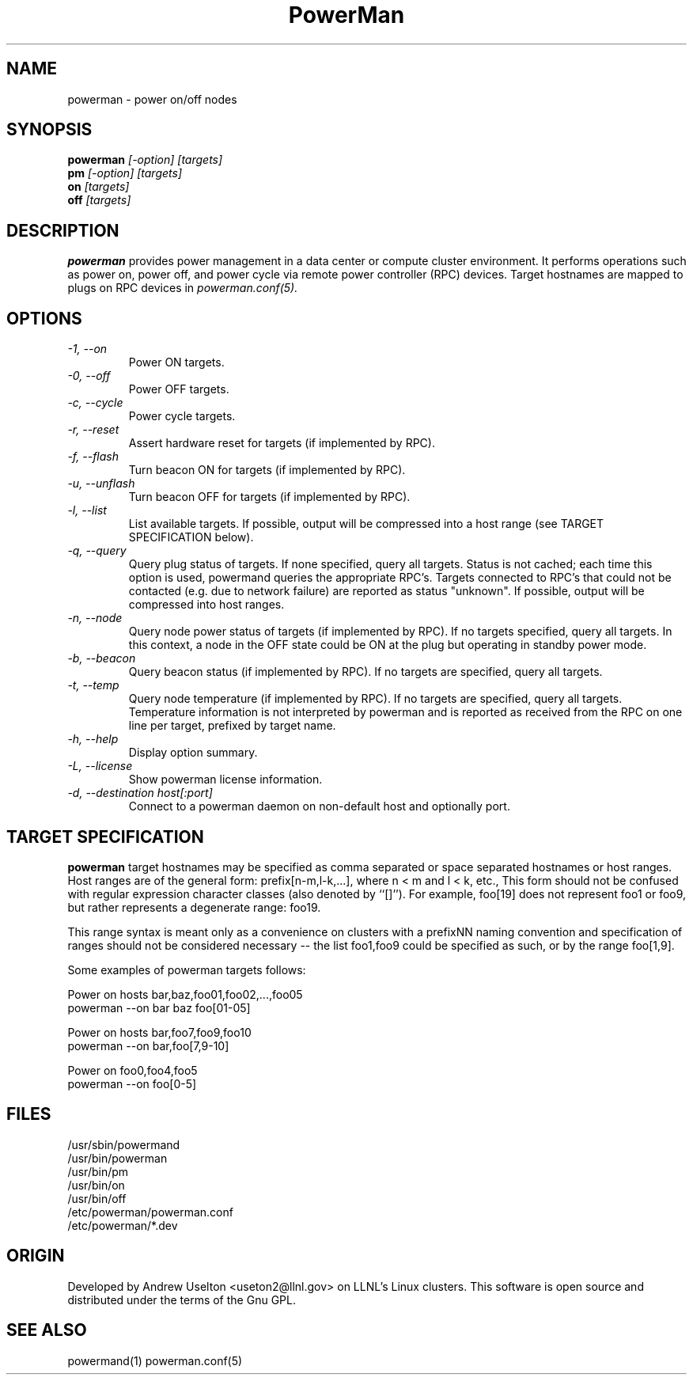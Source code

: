 \."#################################################################
\."$Id$
\."by Andrew C. Uselton <uselton2@llnl.gov> 
\."#################################################################
\."  Copyright (C) 2001-2002 The Regents of the University of California.
\."  Produced at Lawrence Livermore National Laboratory (cf, DISCLAIMER).
\."  Written by Andrew Uselton (uselton2@llnl.gov>
\."  UCRL-CODE-2002-008.
\."  
\."  This file is part of PowerMan, a remote power management program.
\."  For details, see <http://www.llnl.gov/linux/powerman/>.
\."  
\."  PowerMan is free software; you can redistribute it and/or modify it under
\."  the terms of the GNU General Public License as published by the Free
\."  Software Foundation; either version 2 of the License, or (at your option)
\."  any later version.
\."  
\."  PowerMan is distributed in the hope that it will be useful, but WITHOUT 
\."  ANY WARRANTY; without even the implied warranty of MERCHANTABILITY or 
\."  FITNESS FOR A PARTICULAR PURPOSE.  See the GNU General Public License 
\."  for more details.
\."  
\."  You should have received a copy of the GNU General Public License along
\."  with PowerMan; if not, write to the Free Software Foundation, Inc.,
\."  59 Temple Place, Suite 330, Boston, MA  02111-1307  USA.
\."#################################################################
.\"
.TH PowerMan 1 "Release 1.0" "LLNL" "PowerMan"
.SH NAME
powerman \- power on/off nodes
.SH SYNOPSIS
.B powerman
.I "[-option] [targets]"
.br
.B pm
.I "[-option] [targets]"
.br
.B on
.I "[targets]"
.br
.B off
.I "[targets]"
.SH DESCRIPTION
.B powerman
provides power management in a data center or compute cluster environment.  
It performs operations such as power on, power off, and power cycle
via remote power controller (RPC) devices.
Target hostnames are mapped to plugs on RPC devices in 
.I powerman.conf(5).
.SH OPTIONS
.TP
.I "-1, --on"
Power ON targets.
.TP
.I "-0, --off"
Power OFF targets.
.TP
.I "-c, --cycle"
Power cycle targets.
.TP
.I "-r, --reset"
Assert hardware reset for targets (if implemented by RPC).
.TP
.I "-f, --flash"
Turn beacon ON for targets (if implemented by RPC).
.TP
.I "-u, --unflash"
Turn beacon OFF for targets (if implemented by RPC).
.TP
.I "-l, --list"
List available targets.  If possible, output will be compressed into
a host range (see TARGET SPECIFICATION below).
.TP
.I "-q, --query"
Query plug status of targets.  If none specified, query all targets.
Status is not cached;  each time this option is used, powermand 
queries the appropriate RPC's.  Targets connected to RPC's that could
not be contacted (e.g. due to network failure) are reported as 
status "unknown".  If possible, output will be compressed into host
ranges.
.TP
.I "-n, --node"
Query node power status of targets (if implemented by RPC).  If no targets
specified, query all targets.
In this context, a node in the OFF state could be ON at the plug but 
operating in standby power mode.
.TP
.I "-b, --beacon"
Query beacon status (if implemented by RPC).  If no targets are
specified, query all targets.
.TP
.I "-t, --temp"
Query node temperature (if implemented by RPC).  If no targets are
specified, query all targets.
Temperature information is not interpreted by powerman and is reported
as received from the RPC on one line per target, prefixed by target name.
.TP
.I "-h, --help"
Display option summary.
.TP
.I "-L, --license"
Show powerman license information.
.TP
.I "-d, --destination host[:port]"
Connect to a powerman daemon on non-default host and optionally port.

.SH "TARGET SPECIFICATION"
.B powerman
target hostnames may be specified as comma separated or space separated
hostnames or host ranges.  
Host ranges are of 
the general form: prefix[n-m,l-k,...], where n < m and l < k, etc.,
This form should not be confused with regular expression character classes 
(also denoted by ``[]''). For example, foo[19] does not represent foo1 or 
foo9, but rather represents a degenerate range: foo19.
.LP
This range syntax is meant
only as a convenience on clusters with a prefixNN naming convention and
specification of ranges should not be considered necessary -- the list
foo1,foo9 could be specified as such, or by the range foo[1,9].
.LP
Some examples of powerman targets follows:
.LP
Power on hosts bar,baz,foo01,foo02,...,foo05
    powerman --on bar baz foo[01-05]
.LP
Power on hosts bar,foo7,foo9,foo10
    powerman --on bar,foo[7,9-10]
.LP
Power on foo0,foo4,foo5
    powerman --on foo[0-5]
.SH "FILES"
/usr/sbin/powermand
.br
/usr/bin/powerman
.br
/usr/bin/pm
.br
/usr/bin/on
.br
/usr/bin/off
.br
/etc/powerman/powerman.conf
.br
/etc/powerman/*.dev
.SH "ORIGIN"
Developed by Andrew  Uselton <useton2@llnl.gov> on LLNL's Linux 
clusters.  This software is open source and distributed under
the terms of the Gnu GPL.  
.SH "SEE ALSO"
powermand(1) powerman.conf(5)
